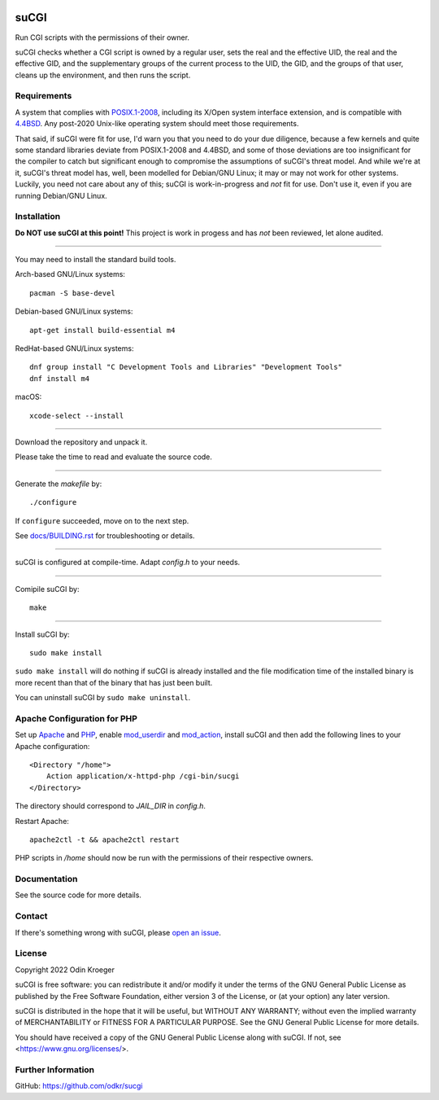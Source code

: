 |coverage|
|codacy|
|security|
|reliability|
|maintainability|


=====
suCGI
=====

Run CGI scripts with the permissions of their owner.

suCGI checks whether a CGI script is owned by a regular user, sets the real
and the effective UID, the real and the effective GID, and the supplementary
groups of the current process to the UID, the GID, and the groups of that
user, cleans up the environment, and then runs the script.


Requirements
============

A system that complies with `POSIX.1-2008`_, including its X/Open system
interface extension, and is compatible with `4.4BSD`_. Any post-2020
Unix-like operating system should meet those requirements.

That said, if suCGI were fit for use, I'd warn you that you need to do
your due diligence, because a few kernels and quite some standard libraries
deviate from POSIX.1-2008 and 4.4BSD, and some of those deviations are
too insignificant for the compiler to catch but significant enough to
compromise the assumptions of suCGI's threat model. And while we're at it,
suCGI's threat model has, well, been modelled for Debian/GNU Linux; it
may or may not work for other systems. Luckily, you need not care about
any of this; suCGI is work-in-progress and *not* fit for use. Don't use
it, even if you are running Debian/GNU Linux.


Installation
============

**Do NOT use suCGI at this point!** This project is work in progess and
has *not* been reviewed, let alone audited.

----

You may need to install the standard build tools.

Arch-based GNU/Linux systems::

    pacman -S base-devel

Debian-based GNU/Linux systems::

    apt-get install build-essential m4

RedHat-based GNU/Linux systems::

    dnf group install "C Development Tools and Libraries" "Development Tools"
    dnf install m4

macOS::

    xcode-select --install

----

Download the repository and unpack it.

Please take the time to read and evaluate the source code.

----

Generate the *makefile* by::

    ./configure

If ``configure`` succeeded, move on to the next step.

See `docs/BUILDING.rst`_ for troubleshooting or details.

----

suCGI is configured at compile-time. Adapt *config.h* to your needs.

----

Comipile suCGI by::

    make

----

Install suCGI by::

    sudo make install

``sudo make install`` will do nothing if suCGI is already installed and
the file modification time of the installed binary is more recent than
that of the binary that has just been built.

You can uninstall suCGI by ``sudo make uninstall``.


Apache Configuration for PHP
============================

Set up Apache_ and PHP_, enable mod_userdir_ and mod_action_, install suCGI
and then add the following lines to your Apache configuration::

    <Directory "/home">
        Action application/x-httpd-php /cgi-bin/sucgi
    </Directory>

The directory should correspond to *JAIL_DIR* in *config.h*.

Restart Apache::

    apache2ctl -t && apache2ctl restart

PHP scripts in */home* should now be run with the permissions of
their respective owners.


Documentation
=============

See the source code for more details.


Contact
=======

If there's something wrong with suCGI, please
`open an issue <https://github.com/odkr/sucgi/issues>`_.


License
=======

Copyright 2022 Odin Kroeger

suCGI is free software: you can redistribute it and/or modify it under
the terms of the GNU General Public License as published by the Free
Software Foundation, either version 3 of the License, or (at your option)
any later version.

suCGI is distributed in the hope that it will be useful, but WITHOUT ANY
WARRANTY; without even the implied warranty of MERCHANTABILITY or FITNESS FOR
A PARTICULAR PURPOSE. See the GNU General Public License for more details.

You should have received a copy of the GNU General Public License
along with suCGI. If not, see <https://www.gnu.org/licenses/>.


Further Information
===================

GitHub: https://github.com/odkr/sucgi

.. _4.4BSD: https://docs-legacy.freebsd.org/44doc/

.. _Apache: https://httpd.apache.org/

.. _`docs/BUILDING.rst`: docs/BUILDING.rst

.. _Clang: https://clang.llvm.org/

.. _GCC: https://gcc.gnu.org/

.. _glibc: https://www.gnu.org/software/libc/

.. _mod_action: https://httpd.apache.org/docs/2.4/mod/mod_actions.html

.. _mod_userdir: https://httpd.apache.org/docs/2.4/mod/mod_userdir.html

.. _PHP: https://www.php.net/

.. _`POSIX.1-2008`: https://pubs.opengroup.org/onlinepubs/9699919799.2008edition/

.. _realpath: https://cve.mitre.org/cgi-bin/cvekey.cgi?keyword=realpath

.. _XNU: https://github.com/apple-oss-distributions/xnu/

.. |codacy| image:: https://app.codacy.com/project/badge/Grade/cb67a3bad615449589dfb242876600ac
            :target: https://www.codacy.com/gh/odkr/sucgi/dashboard?utm_source=github.com&amp;utm_content=odkr/sucgi

.. |coverage| image:: https://app.codacy.com/project/badge/Coverage/cb67a3bad615449589dfb242876600ac
              :target: https://www.codacy.com/gh/odkr/sucgi/dashboard?utm_source=github.com&amp;utm_content=odkr/sucgi

.. |security| image:: https://sonarcloud.io/api/project_badges/measure?project=odkr_sucgi&metric=security_rating
              :target: https://sonarcloud.io/summary/new_code?id=odkr_sucgi

.. |reliability| image:: https://sonarcloud.io/api/project_badges/measure?project=odkr_sucgi&metric=reliability_rating
                 :target: https://sonarcloud.io/summary/new_code?id=odkr_sucgi

.. |maintainability| image:: https://sonarcloud.io/api/project_badges/measure?project=odkr_sucgi&metric=sqale_rating
                    :target: https://sonarcloud.io/summary/new_code?id=odkr_sucgi
